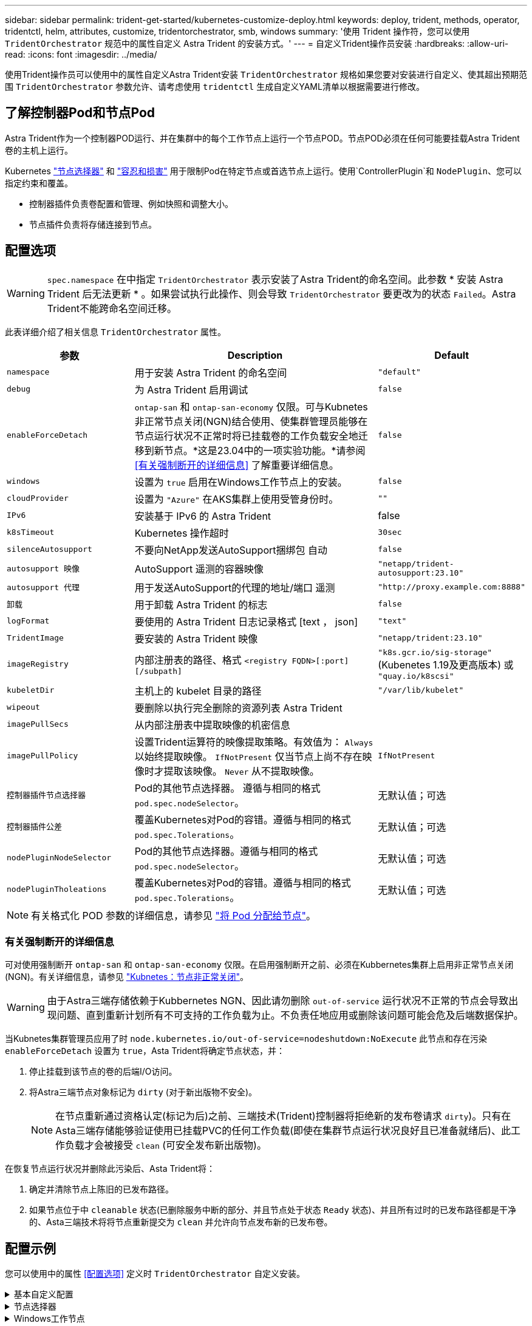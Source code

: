 ---
sidebar: sidebar 
permalink: trident-get-started/kubernetes-customize-deploy.html 
keywords: deploy, trident, methods, operator, tridentctl, helm, attributes, customize, tridentorchestrator, smb, windows 
summary: '使用 Trident 操作符，您可以使用 `TridentOrchestrator` 规范中的属性自定义 Astra Trident 的安装方式。' 
---
= 自定义Trident操作员安装
:hardbreaks:
:allow-uri-read: 
:icons: font
:imagesdir: ../media/


[role="lead"]
使用Trident操作员可以使用中的属性自定义Astra Trident安装 `TridentOrchestrator` 规格如果您要对安装进行自定义、使其超出预期范围 `TridentOrchestrator` 参数允许、请考虑使用 `tridentctl` 生成自定义YAML清单以根据需要进行修改。



== 了解控制器Pod和节点Pod

Astra Trident作为一个控制器POD运行、并在集群中的每个工作节点上运行一个节点POD。节点POD必须在任何可能要挂载Astra Trident卷的主机上运行。

Kubernetes link:https://kubernetes.io/docs/concepts/scheduling-eviction/assign-pod-node/["节点选择器"^] 和 link:https://kubernetes.io/docs/concepts/scheduling-eviction/taint-and-toleration/["容忍和损害"^] 用于限制Pod在特定节点或首选节点上运行。使用`ControllerPlugin`和 `NodePlugin`、您可以指定约束和覆盖。

* 控制器插件负责卷配置和管理、例如快照和调整大小。
* 节点插件负责将存储连接到节点。




== 配置选项


WARNING: `spec.namespace` 在中指定 `TridentOrchestrator` 表示安装了Astra Trident的命名空间。此参数 * 安装 Astra Trident 后无法更新 * 。如果尝试执行此操作、则会导致 `TridentOrchestrator` 要更改为的状态 `Failed`。Astra Trident不能跨命名空间迁移。

此表详细介绍了相关信息 `TridentOrchestrator` 属性。

[cols="1,2,1"]
|===
| 参数 | Description | Default 


| `namespace` | 用于安装 Astra Trident 的命名空间 | `"default"` 


| `debug` | 为 Astra Trident 启用调试 | `false` 


| `enableForceDetach` | `ontap-san` 和 `ontap-san-economy` 仅限。可与Kubnetes非正常节点关闭(NGN)结合使用、使集群管理员能够在节点运行状况不正常时将已挂载卷的工作负载安全地迁移到新节点。*这是23.04中的一项实验功能。*请参阅 <<有关强制断开的详细信息>> 了解重要详细信息。 | `false` 


| `windows` | 设置为 `true` 启用在Windows工作节点上的安装。 | `false` 


| `cloudProvider` | 设置为 `"Azure"` 在AKS集群上使用受管身份时。 | `""` 


| `IPv6` | 安装基于 IPv6 的 Astra Trident | false 


| `k8sTimeout` | Kubernetes 操作超时 | `30sec` 


| `silenceAutosupport` | 不要向NetApp发送AutoSupport捆绑包
自动 | `false` 


| `autosupport 映像` | AutoSupport 遥测的容器映像 | `"netapp/trident-autosupport:23.10"` 


| `autosupport 代理` | 用于发送AutoSupport的代理的地址/端口
遥测 | `"http://proxy.example.com:8888"` 


| `卸载` | 用于卸载 Astra Trident 的标志 | `false` 


| `logFormat` | 要使用的 Astra Trident 日志记录格式 [text ， json] | `"text"` 


| `TridentImage` | 要安装的 Astra Trident 映像 | `"netapp/trident:23.10"` 


| `imageRegistry` | 内部注册表的路径、格式
`<registry FQDN>[:port][/subpath]` | `"k8s.gcr.io/sig-storage"` (Kubenetes 1.19及更高版本)
或 `"quay.io/k8scsi"` 


| `kubeletDir` | 主机上的 kubelet 目录的路径 | `"/var/lib/kubelet"` 


| `wipeout` | 要删除以执行完全删除的资源列表
Astra Trident |  


| `imagePullSecs` | 从内部注册表中提取映像的机密信息 |  


| `imagePullPolicy` | 设置Trident运算符的映像提取策略。有效值为：
`Always` 以始终提取映像。
`IfNotPresent` 仅当节点上尚不存在映像时才提取该映像。
`Never` 从不提取映像。 | `IfNotPresent` 


| `控制器插件节点选择器` | Pod的其他节点选择器。	遵循与相同的格式 `pod.spec.nodeSelector`。 | 无默认值；可选 


| `控制器插件公差` | 覆盖Kubernetes对Pod的容错。遵循与相同的格式 `pod.spec.Tolerations`。 | 无默认值；可选 


| `nodePluginNodeSelector` | Pod的其他节点选择器。遵循与相同的格式 `pod.spec.nodeSelector`。 | 无默认值；可选 


| `nodePluginTholeations` | 覆盖Kubernetes对Pod的容错。遵循与相同的格式 `pod.spec.Tolerations`。 | 无默认值；可选 
|===

NOTE: 有关格式化 POD 参数的详细信息，请参见 link:https://kubernetes.io/docs/concepts/scheduling-eviction/assign-pod-node/["将 Pod 分配给节点"^]。



=== 有关强制断开的详细信息

可对使用强制断开 `ontap-san` 和 `ontap-san-economy` 仅限。在启用强制断开之前、必须在Kubbernetes集群上启用非正常节点关闭(NGN)。有关详细信息，请参见 link:https://kubernetes.io/docs/concepts/architecture/nodes/#non-graceful-node-shutdown["Kubnetes：节点非正常关闭"^]。


WARNING: 由于Astra三端存储依赖于Kubbernetes NGN、因此请勿删除 `out-of-service` 运行状况不正常的节点会导致出现问题、直到重新计划所有不可支持的工作负载为止。不负责任地应用或删除该问题可能会危及后端数据保护。

当Kubnetes集群管理员应用了时 `node.kubernetes.io/out-of-service=nodeshutdown:NoExecute` 此节点和存在污染 `enableForceDetach` 设置为 `true`，Asta Trident将确定节点状态，并：

. 停止挂载到该节点的卷的后端I/O访问。
. 将Astra三端节点对象标记为 `dirty` (对于新出版物不安全)。
+

NOTE: 在节点重新通过资格认定(标记为后)之前、三端技术(Trident)控制器将拒绝新的发布卷请求 `dirty`)。只有在Asta三端存储能够验证使用已挂载PVC的任何工作负载(即使在集群节点运行状况良好且已准备就绪后)、此工作负载才会被接受 `clean` (可安全发布新出版物)。



在恢复节点运行状况并删除此污染后、Asta Trident将：

. 确定并清除节点上陈旧的已发布路径。
. 如果节点位于中 `cleanable` 状态(已删除服务中断的部分、并且节点处于状态 `Ready` 状态)、并且所有过时的已发布路径都是干净的、Asta三端技术将将节点重新提交为 `clean` 并允许向节点发布新的已发布卷。




== 配置示例

您可以使用中的属性 <<配置选项>> 定义时 `TridentOrchestrator` 自定义安装。

.基本自定义配置
[%collapsible]
====
这是一个基本自定义安装示例。

[listing]
----
cat deploy/crds/tridentorchestrator_cr_imagepullsecrets.yaml
apiVersion: trident.netapp.io/v1
kind: TridentOrchestrator
metadata:
  name: trident
spec:
  debug: true
  namespace: trident
  imagePullSecrets:
  - thisisasecret
----
====
.节点选择器
[%collapsible]
====
此示例将安装具有节点选择器的Asta Trdent。

[listing]
----
apiVersion: trident.netapp.io/v1
kind: TridentOrchestrator
metadata:
  name: trident
spec:
  debug: true
  namespace: trident
  controllerPluginNodeSelector:
    nodetype: master
  nodePluginNodeSelector:
    storage: netapp
----
====
.Windows工作节点
[%collapsible]
====
此示例将A作用 于Windows工作节点上。

[listing]
----
cat deploy/crds/tridentorchestrator_cr.yaml
apiVersion: trident.netapp.io/v1
kind: TridentOrchestrator
metadata:
  name: trident
spec:
  debug: true
  namespace: trident
  windows: true
----
====
.AKS集群上的受管身份
[%collapsible]
====
此示例将安装A作用 于在AKS集群上启用受管身份。

[listing]
----
apiVersion: trident.netapp.io/v1
kind: TridentOrchestrator
metadata:
  name: trident
spec:
  debug: true
  namespace: trident
  cloudProvider: "Azure"
----
====